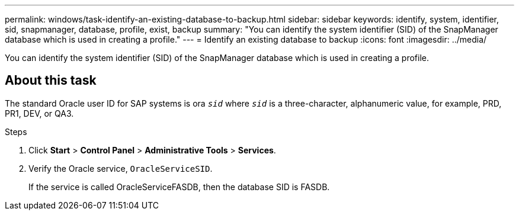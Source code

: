 ---
permalink: windows/task-identify-an-existing-database-to-backup.html
sidebar: sidebar
keywords: identify, system, identifier, sid, snapmanager, database, profile, exist, backup
summary: "You can identify the system identifier (SID) of the SnapManager database which is used in creating a profile."
---
= Identify an existing database to backup
:icons: font
:imagesdir: ../media/

[.lead]
You can identify the system identifier (SID) of the SnapManager database which is used in creating a profile.

== About this task

The standard Oracle user ID for SAP systems is ora `_sid_` where `_sid_` is a three-character, alphanumeric value, for example, PRD, PR1, DEV, or QA3.

.Steps

. Click *Start* > *Control Panel* > *Administrative Tools* > *Services*.
. Verify the Oracle service, `OracleServiceSID`.
+
If the service is called OracleServiceFASDB, then the database SID is FASDB.
